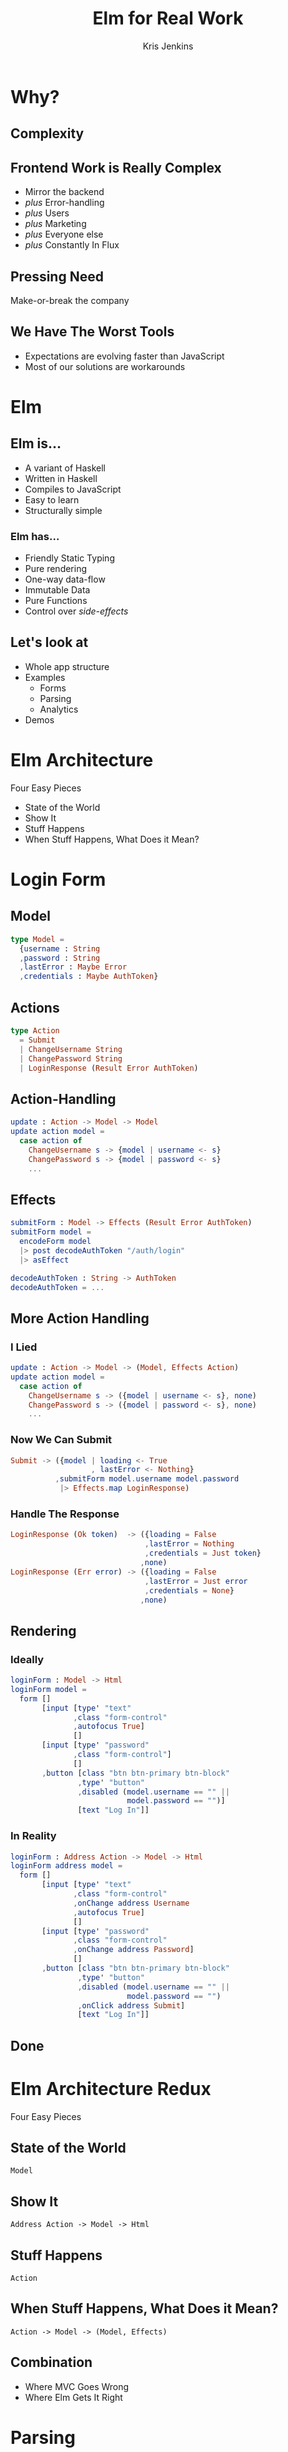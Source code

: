 #+OPTIONS: toc:nil num:nil
#+OPTIONS: reveal_history:t
#+REVEAL_THEME: default
#+REVEAL_EXTRA_CSS:
#+COPYRIGHT: © Kris Jenkins, 2015
#+AUTHOR: Kris Jenkins
#+TITLE: Elm for Real Work
#+EMAIL: Twitter: @krisajenkins
#+DATE:
* Why?
** Complexity
** Frontend Work is Really Complex
- Mirror the backend
- /plus/ Error-handling
- /plus/ Users
- /plus/ Marketing
- /plus/ Everyone else
- /plus/ Constantly In Flux
** Pressing Need
Make-or-break the company
** We Have The Worst Tools
- Expectations are evolving faster than JavaScript
- Most of our solutions are workarounds
* Elm
** Elm is...
- A variant of Haskell
- Written in Haskell
- Compiles to JavaScript
- Easy to learn
- Structurally simple
*** Elm has...
- Friendly Static Typing
- Pure rendering
- One-way data-flow
- Immutable Data
- Pure Functions
- Control over /side-effects/
** Let's look at
- Whole app structure
- Examples
  - Forms
  - Parsing
  - Analytics
- Demos
* Elm Architecture
Four Easy Pieces
- State of the World
- Show It
- Stuff Happens
- When Stuff Happens, What Does it Mean?
* Login Form
** Model
#+BEGIN_SRC elm
type Model =
  {username : String
  ,password : String
  ,lastError : Maybe Error
  ,credentials : Maybe AuthToken}
#+END_SRC
** Actions
#+BEGIN_SRC elm
  type Action
    = Submit
    | ChangeUsername String
    | ChangePassword String
    | LoginResponse (Result Error AuthToken)
#+END_SRC

** Action-Handling
#+BEGIN_SRC elm
update : Action -> Model -> Model
update action model =
  case action of
    ChangeUsername s -> {model | username <- s}
    ChangePassword s -> {model | password <- s}
    ...
#+END_SRC
** Effects
#+BEGIN_SRC elm
  submitForm : Model -> Effects (Result Error AuthToken)
  submitForm model =
    encodeForm model
    |> post decodeAuthToken "/auth/login"
    |> asEffect

  decodeAuthToken : String -> AuthToken
  decodeAuthToken = ...
#+END_SRC
** More Action Handling
*** I Lied
#+BEGIN_SRC elm
update : Action -> Model -> (Model, Effects Action)
update action model =
  case action of
    ChangeUsername s -> ({model | username <- s}, none)
    ChangePassword s -> ({model | password <- s}, none)
    ...
#+END_SRC
*** Now We Can Submit
#+BEGIN_SRC elm
  Submit -> ({model | loading <- True
                    , lastError <- Nothing}
            ,submitForm model.username model.password
             |> Effects.map LoginResponse)
#+END_SRC
*** Handle The Response
#+BEGIN_SRC elm
    LoginResponse (Ok token)  -> ({loading = False
                                  ,lastError = Nothing
                                  ,credentials = Just token}
                                 ,none)
    LoginResponse (Err error) -> ({loading = False
                                  ,lastError = Just error
                                  ,credentials = None}
                                 ,none)
#+END_SRC

** Rendering
*** Ideally
#+BEGIN_SRC elm
  loginForm : Model -> Html
  loginForm model =
    form []
         [input [type' "text"
                ,class "form-control"
                ,autofocus True]
                []
         [input [type' "password"
                ,class "form-control"]
                []
         ,button [class "btn btn-primary btn-block"
                 ,type' "button"
                 ,disabled (model.username == "" ||
                            model.password == "")]
                 [text "Log In"]]
#+END_SRC
*** In Reality
#+BEGIN_SRC elm
  loginForm : Address Action -> Model -> Html
  loginForm address model =
    form []
         [input [type' "text"
                ,class "form-control"
                ,onChange address Username
                ,autofocus True]
                []
         [input [type' "password"
                ,class "form-control"
                ,onChange address Password]
                []
         ,button [class "btn btn-primary btn-block"
                 ,type' "button"
                 ,disabled (model.username == "" ||
                            model.password == "")
                 ,onClick address Submit]
                 [text "Log In"]]
#+END_SRC
** Done
* Elm Architecture Redux
Four Easy Pieces
** State of the World

=Model=

** Show It

=Address Action -> Model -> Html=

** Stuff Happens

=Action=

** When Stuff Happens, What Does it Mean?

=Action -> Model -> (Model, Effects)=
** Combination
- Where MVC Goes Wrong
- Where Elm Gets It Right

* Parsing
** Here's Some JSON
#+BEGIN_SRC json
  {
      spatialReference: {
          wkid: 4326,
          latestWkid: 4326
      },
      candidates: [
          {
              address: "Royal Festival Hall",
              location: {
                  x: -0.11599726799954624,
                  y: 51.50532882800047
              },
              score: 100,
              attributes: { },
              extent: {
                  xmin: -0.120998,
                  ymin: 51.500329,
                  xmax: -0.110998,
                  ymax: 51.510329
              }
          }
      ]
  }
#+END_SRC

** To Entypify The JSON

*** Define a Place

#+BEGIN_SRC elm
  type alias Place =
    {address: String
    ,latitude: Float
    ,longitude: Float}
#+END_SRC

*** Decode the List of Places

#+BEGIN_SRC elm
decodePlaces : Decoder (List Candidate)
decodePlaces = "candidates" := (list decodePlace)
#+END_SRC

*** Decode one Place

#+BEGIN_SRC elm
decodePlace : Decoder Place
decodePlace =
  Place `map`   ("address" := string)
        `apply` (at ["location", "x"] float)
        `apply` (at ["location", "y"] float)
#+END_SRC

** Done
* Event-Tracking Analytics

** Define an Analytics Event
#+BEGIN_SRC elm
type alias AnalyticsEvent =
  {category : String
  ,action : String}
#+END_SRC

** Generate Actions

#+BEGIN_SRC elm
toAnalyticsEvent : Action -> Maybe AnalyticsEvent
toAnalyticsEvent action =
  case action of
    BuyProduct id           -> Just {category = "Buy",   action = "Product"}
    ShareProduct Twitter id -> Just {category = "Share", action = "Twitter"}
    ...
    _                       -> Nothing
#+END_SRC

** Generate an Effect

#+BEGIN_SRC elm
  toAnalyticsEffect : Action -> Effects Action
  toAnalyticsEffect action =
    case toAnalyticsEvent action of
      Nothing -> none
      Just event -> sendEvent AnalyticsSent event
#+END_SRC

** Augment Our Update Function

#+BEGIN_SRC elm
  updateWithAnalytics : Action -> Model -> (Model, Effects Action)
  updateWithAnalytics action model =
    let (newModel,newFx) = update action model
    in (newModel, batch [newFx, toAnalyticsEffect action])
#+END_SRC
** Interop
#+BEGIN_SRC js
  var sendEvent = F2(function (success, event) {
      return Task.asyncFunction(function(callback) {
          ga('send', 'event', event.category, event.action);

          return callback(Task.succeed(success));
      });
  });
#+END_SRC

** Done
* Demos
Time permitting...
* Links

Beeline

http://krisajenkins.github.io/beeline-demo/

Blog

http://blog.jenkster.com

Sewing Browser

http://www.getstitching.com/

Lunar Lander Game

http://krisajenkins.github.io/lunarlander

Learn!

http://www.meetup.com/West-London-Hack-Night/

* Q & A
** Is Elm Production-Ready?
